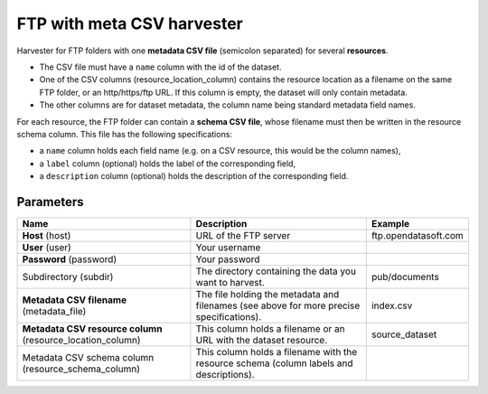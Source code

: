 FTP with meta CSV harvester
===========================

Harvester for FTP folders with one **metadata CSV file** (semicolon separated) for several **resources**.

- The CSV file must have a ``name`` column with the id of the dataset.
- One of the CSV columns (resource_location_column) contains the resource location as a filename on the same FTP folder, or an http/https/ftp URL. If this column is empty, the dataset will only contain metadata.
- The other columns are for dataset metadata, the column name being standard metadata field names.

For each resource, the FTP folder can contain a **schema CSV file**, whose filename must then be written in the resource schema column. This file has the following specifications:

- a ``name`` column holds each field name (e.g. on a CSV resource, this would be the column names),
- a ``label`` column (optional) holds the label of the corresponding field,
- a ``description`` column (optional) holds the description of the corresponding field.

Parameters
----------

.. list-table::
   :header-rows: 1

   * * Name
     * Description
     * Example
   * * **Host** (host)
     * URL of the FTP server
     * ftp.opendatasoft.com
   * * **User** (user)
     * Your username
     *
   * * **Password** (password)
     * Your password
     *
   * * Subdirectory (subdir)
     * The directory containing the data you want to harvest.
     * pub/documents
   * * **Metadata CSV filename** (metadata_file)
     * The file holding the metadata and filenames (see above for more precise specifications).
     * index.csv
   * * **Metadata CSV resource column** (resource_location_column)
     * This column holds a filename or an URL with the dataset resource.
     * source_dataset
   * * Metadata CSV schema column (resource_schema_column)
     * This column holds a filename with the resource schema (column labels and descriptions).
     *
